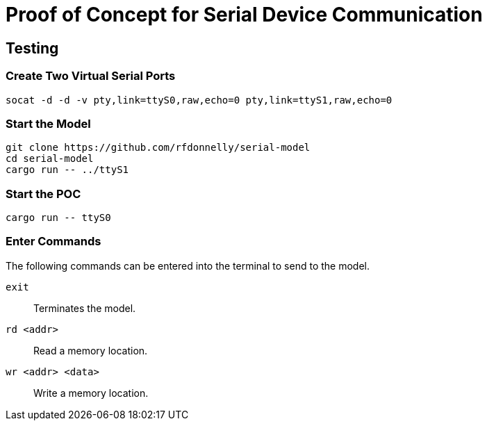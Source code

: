 = Proof of Concept for Serial Device Communication


== Testing

=== Create Two Virtual Serial Ports

 socat -d -d -v pty,link=ttyS0,raw,echo=0 pty,link=ttyS1,raw,echo=0

=== Start the Model

 git clone https://github.com/rfdonnelly/serial-model
 cd serial-model
 cargo run -- ../ttyS1

=== Start the POC

 cargo run -- ttyS0

=== Enter Commands

The following commands can be entered into the terminal to send to the model.

`exit`::
Terminates the model.

`rd <addr>`::
Read a memory location.

`wr <addr> <data>`::
Write a memory location.
